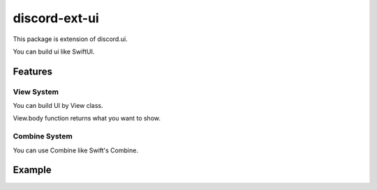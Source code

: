 =====================
discord-ext-ui
=====================

This package is extension of discord.ui.

You can build ui like SwiftUI.

Features
========

View System
-----------

You can build UI by View class.

View.body function returns what you want to show.

Combine System
--------------

You can use Combine like Swift's Combine.


Example
=======

.. code-block:: python
    from discord.ext.ui import Component, Button, View, ObservedObject, Published, Message
    from discord.ext import commands
    import discord
    import os

    client = commands.Bot("!")


    class SampleViewModel(ObservedObject):
        def __init__(self):
            super().__init__()
            self.num = Published(0)

        def countup(self):
            self.num += 1

        def countdown(self):
            self.num -= 1


    class SampleView(View):
        def __init__(self):
            super().__init__()
            self.viewModel = SampleViewModel()

        async def add_reaction(self):
            await self.discord_message.add_reaction("\U0001f44d")

        async def body(self):
            return Message(
                content=f"test! {self.viewModel.num}",
                component=Component(items=[
                    [
                        Button("+1")
                            .on_click(lambda x: self.viewModel.countup())
                            .style(discord.ButtonStyle.blurple),

                        Button("-1")
                            .on_click(lambda x: self.viewModel.countdown())
                            .style(discord.ButtonStyle.blurple)
                    ]
                ])
            )


    @client.event
    async def on_message(message):
        if message.content != "!test":
            return
        await SampleView().start(client, message.channel)
